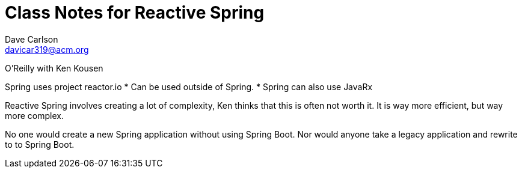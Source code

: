 Class Notes for Reactive Spring 
===============================
Dave Carlson <davicar319@acm.org>


O'Reilly with Ken Kousen

Spring uses project reactor.io 
* Can be used outside of Spring.
* Spring can also use JavaRx

Reactive Spring involves creating a lot of complexity, Ken thinks that this is often not worth 
it. It is way more efficient, but way more complex.

No one would create a new Spring application without using Spring Boot. Nor would anyone take a legacy application and rewrite to to Spring Boot.
